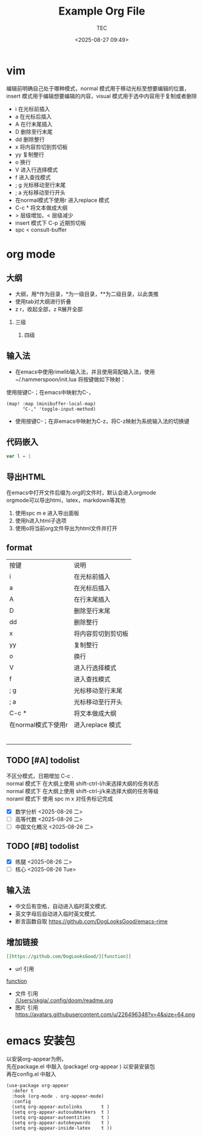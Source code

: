 #+title:  Example Org File
#+author: TEC
#+date:   <2025-08-27 09:49>
#+HTML_HEAD: <script src  = "https://cdnjs.cloudflare.com/ajax/libs/jquery/3.3.1/jquery.min.js"></script>
#+HTML_HEAD: <script src  = "https://emacs-1308440781.cos.ap-chengdu.myqcloud.com/classic/scroll.js"></script>
#+HTML_HEAD: <script src  = "https://emacs-1308440781.cos.ap-chengdu.myqcloud.com/classic/tex-mml-chtml.js"></script>
#+HTML_HEAD: <link   href = "https://emacs-1308440781.cos.ap-chengdu.myqcloud.com/classic/base.css" rel="stylesheet" type="text/css"></link>
#+OPTIONS: prop:nil timestamp:t \n:t ^:nil f:t toc:t author:t num:t H:2
#+LATEX_COMPILER: xelatex
#+LATEX_CLASS: elegantpaper
#+latex:\newpage

* vim
编辑前明确自己处于哪种模式，normal 模式用于移动光标至想要编辑的位置，insert 模式用于编辑想要编辑的内容，visual 模式用于选中内容用于复制或者删除
+ i 在光标前插入
+ a 在光标后插入
+ A 在行末尾插入
+ D 删除至行末尾
+ dd 删除整行
+ x 将内容剪切到剪切板
+ yy 复制整行
+ o 换行
+ V 进入行选择模式
+ f 进入查找模式
+ ; g 光标移动至行末尾
+ ; a 光标移动至行开头
+ 在normal模式下使用r 进入replace 模式
+ C-c * 将文本做成大纲
+ > 层级增加，< 层级减少
+ insert 模式下 C-p 近期剪切板
- spc < consult-buffer
* org mode
** 大纲
- 大纲，用*作为目录，*为一级目录，**为二级目录，以此类推
- 使用tab对大纲进行折叠
- z r，收起全部，z R展开全部
*** 三级
**** 四级
** 输入法
- 在emacs中使用rimelib输入法，并且使用简配输入法，使用~/.hammerspoon/init.lua 将按键做如下映射：
使用按键C-；在emacs中映射为C-，
#+begin_src elisp
(map! :map (minibuffer-local-map)
      "C-," 'toggle-input-method)
#+end_src
- 使用按键C-；在非emacs中映射为C-z，将C-z映射为系统输入法的切换键
** 代码嵌入
#+begin_src javascript
var l = 1
#+end_src
** 导出HTML
在emacs中打开文件后缀为.org的文件时，默认会进入orgmode
orgmode可以导出htmi，latex，markdown等其他
1. 使用spc m e 进入导出面板
2. 使用h进入html子选项
3. 使用o将当前org文件导出为html文件并打开
** format
| 按键                | 说明               |
| i                   | 在光标前插入       |
| a                   | 在光标后插入       |
| A                   | 在行末尾插入       |
| D                   | 删除至行末尾       |
| dd                  | 删除整行           |
| x                   | 将内容剪切到剪切板 |
| yy                  | 复制整行           |
| o                   | 换行               |
| V                   | 进入行选择模式     |
| f                   | 进入查找模式       |
| ; g                 | 光标移动至行末尾   |
| ; a                 | 光标移动至行开头   |
| C-c *               | 将文本做成大纲     |
| 在normal模式下使用r | 进入replace 模式                   |
|                     |                    |
|                     |                    |
|                     |                    |
|                     |                    |
|                     |                    |
|                     |                    |

** TODO [#A] todolist
不区分模式，日期增加 C-c .
normal 模式下 在大纲上使用 shift-ctrl-l/h来选择大纲的任务状态
normal 模式下 在大纲上使用 shift-ctrl-j/k来选择大纲的任务等级
noraml 模式下 使用 spc m x 对任务标记完成
- [X] 数学分析 <2025-08-26 二>
- [ ] 高等代数 <2025-08-26 二>
- [ ] 中国文化概况 <2025-08-26 二>
** TODO [#B] todolist
- [X] 练腿 <2025-08-26 二>
- [ ] 核心 <2025-08-26 Tue> 
** 输入法
- 中文后有空格，自动进入临时英文模式.
- 英文字母后自动进入临时英文模式.
- 断言函数自取 https://github.com/DogLooksGood/emacs-rime
** 增加链接
#+begin_src org
[[https://github.com/DogLooksGood/][function]]
#+end_src
- url 引用
[[https://github.com/DogLooksGood/][function]]
- 文件 引用
   [[/Users/skgia/.config/doom/readme.org]]
- 图片 引用
  https://avatars.githubusercontent.com/u/226496348?v=4&size=64.png
* emacs 安装包
以安装org-appear为例，
先在package.el 中敲入 (package! org-appear          ) 以安装安装包
再在config.el 中敲入
#+begin_src elisp
(use-package org-appear
  :defer t
  :hook (org-mode . org-appear-mode)
  :config
  (setq org-appear-autolinks       t )
  (setq org-appear-autosubmarkers  t )
  (setq org-appear-autoentities    t )
  (setq org-appear-autokeywords    t )
  (setq org-appear-inside-latex    t ))
#+end_src
